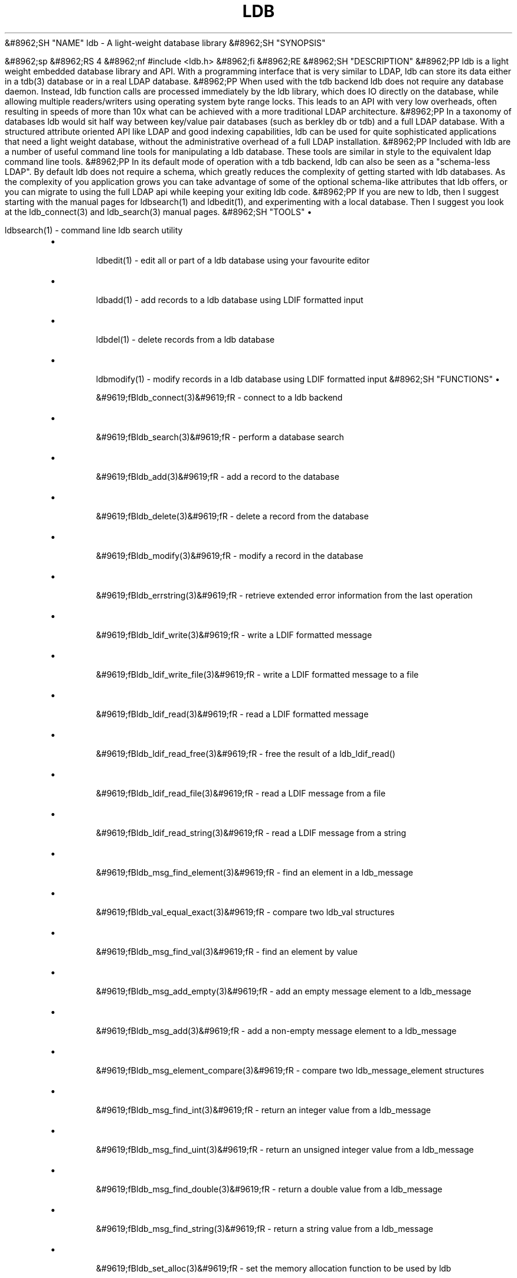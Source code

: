 .\"Generated by db2man.xsl. Don't modify this, modify the source.
.de Sh \" Subsection
.br
.if t .Sp
.ne 5
.PP
\fB\\$1\fR
.PP
..
.de Sp \" Vertical space (when we can't use .PP)
.if t .sp .5v
.if n .sp
..
.de Ip \" List item
.br
.ie \\n(.$>=3 .ne \\$3
.el .ne 3
.IP "\\$1" \\$2
..
.TH "LDB" 3 "" "" ""
&#8962;SH "NAME"
ldb - A light-weight database library
&#8962;SH "SYNOPSIS"

&#8962;sp
&#8962;RS 4
&#8962;nf
#include <ldb.h>
&#8962;fi
&#8962;RE
&#8962;SH "DESCRIPTION"
&#8962;PP
ldb is a light weight embedded database library and API. With a programming interface that is very similar to LDAP, ldb can store its data either in a tdb(3) database or in a real LDAP database.
&#8962;PP
When used with the tdb backend ldb does not require any database daemon. Instead, ldb function calls are processed immediately by the ldb library, which does IO directly on the database, while allowing multiple readers/writers using operating system byte range locks. This leads to an API with very low overheads, often resulting in speeds of more than 10x what can be achieved with a more traditional LDAP architecture.
&#8962;PP
In a taxonomy of databases ldb would sit half way between key/value pair databases (such as berkley db or tdb) and a full LDAP database. With a structured attribute oriented API like LDAP and good indexing capabilities, ldb can be used for quite sophisticated applications that need a light weight database, without the administrative overhead of a full LDAP installation.
&#8962;PP
Included with ldb are a number of useful command line tools for manipulating a ldb database. These tools are similar in style to the equivalent ldap command line tools.
&#8962;PP
In its default mode of operation with a tdb backend, ldb can also be seen as a "schema-less LDAP". By default ldb does not require a schema, which greatly reduces the complexity of getting started with ldb databases. As the complexity of you application grows you can take advantage of some of the optional schema-like attributes that ldb offers, or you can migrate to using the full LDAP api while keeping your exiting ldb code.
&#8962;PP
If you are new to ldb, then I suggest starting with the manual pages for ldbsearch(1) and ldbedit(1), and experimenting with a local database. Then I suggest you look at the ldb_connect(3) and ldb_search(3) manual pages.
&#8962;SH "TOOLS"
\(bu

ldbsearch(1)
- command line ldb search utility
.TP
\(bu

ldbedit(1)
- edit all or part of a ldb database using your favourite editor
.TP
\(bu

ldbadd(1)
- add records to a ldb database using LDIF formatted input
.TP
\(bu

ldbdel(1)
- delete records from a ldb database
.TP
\(bu

ldbmodify(1)
- modify records in a ldb database using LDIF formatted input
&#8962;SH "FUNCTIONS"
\(bu

&#9619;fBldb_connect(3)&#9619;fR
- connect to a ldb backend
.TP
\(bu

&#9619;fBldb_search(3)&#9619;fR
- perform a database search
.TP
\(bu

&#9619;fBldb_add(3)&#9619;fR
- add a record to the database
.TP
\(bu

&#9619;fBldb_delete(3)&#9619;fR
- delete a record from the database
.TP
\(bu

&#9619;fBldb_modify(3)&#9619;fR
- modify a record in the database
.TP
\(bu

&#9619;fBldb_errstring(3)&#9619;fR
- retrieve extended error information from the last operation
.TP
\(bu

&#9619;fBldb_ldif_write(3)&#9619;fR
- write a LDIF formatted message
.TP
\(bu

&#9619;fBldb_ldif_write_file(3)&#9619;fR
- write a LDIF formatted message to a file
.TP
\(bu

&#9619;fBldb_ldif_read(3)&#9619;fR
- read a LDIF formatted message
.TP
\(bu

&#9619;fBldb_ldif_read_free(3)&#9619;fR
- free the result of a ldb_ldif_read()
.TP
\(bu

&#9619;fBldb_ldif_read_file(3)&#9619;fR
- read a LDIF message from a file
.TP
\(bu

&#9619;fBldb_ldif_read_string(3)&#9619;fR
- read a LDIF message from a string
.TP
\(bu

&#9619;fBldb_msg_find_element(3)&#9619;fR
- find an element in a ldb_message
.TP
\(bu

&#9619;fBldb_val_equal_exact(3)&#9619;fR
- compare two ldb_val structures
.TP
\(bu

&#9619;fBldb_msg_find_val(3)&#9619;fR
- find an element by value
.TP
\(bu

&#9619;fBldb_msg_add_empty(3)&#9619;fR
- add an empty message element to a ldb_message
.TP
\(bu

&#9619;fBldb_msg_add(3)&#9619;fR
- add a non-empty message element to a ldb_message
.TP
\(bu

&#9619;fBldb_msg_element_compare(3)&#9619;fR
- compare two ldb_message_element structures
.TP
\(bu

&#9619;fBldb_msg_find_int(3)&#9619;fR
- return an integer value from a ldb_message
.TP
\(bu

&#9619;fBldb_msg_find_uint(3)&#9619;fR
- return an unsigned integer value from a ldb_message
.TP
\(bu

&#9619;fBldb_msg_find_double(3)&#9619;fR
- return a double value from a ldb_message
.TP
\(bu

&#9619;fBldb_msg_find_string(3)&#9619;fR
- return a string value from a ldb_message
.TP
\(bu

&#9619;fBldb_set_alloc(3)&#9619;fR
- set the memory allocation function to be used by ldb
.TP
\(bu

&#9619;fBldb_set_debug(3)&#9619;fR
- set a debug handler to be used by ldb
.TP
\(bu

&#9619;fBldb_set_debug_stderr(3)&#9619;fR
- set a debug handler for stderr output
&#8962;SH "AUTHOR"
&#8962;PP
ldb was written by
Andrew Tridgell.
&#8962;PP
If you wish to report a problem or make a suggestion then please see the
: http://ldb.samba.org/
web site for current contact and maintainer information.
&#8962;PP
ldb is released under the GNU Lesser General Public License version 2 or later. Please see the file COPYING for license details.

